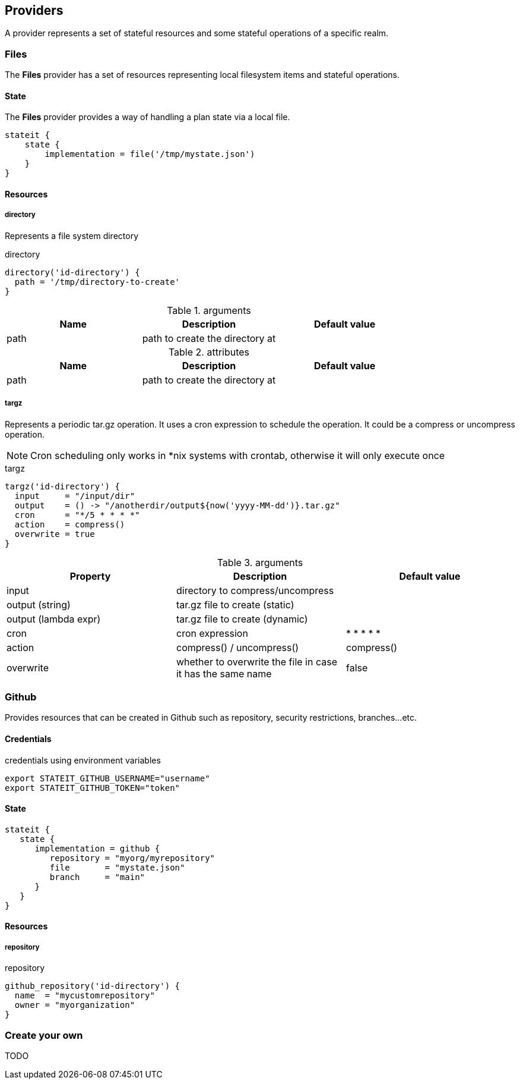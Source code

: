 == Providers

A provider represents a set of stateful resources and some stateful operations of a specific realm.

=== Files

The **Files** provider has a set of resources representing local filesystem items and stateful operations.

==== State

The **Files** provider provides a way of handling a plan state via a local file.

[source, groovy]
----
stateit {
    state {
        implementation = file('/tmp/mystate.json')
    }
}
----

==== Resources
===== directory

Represents a file system directory

[source, groovy]
.directory
```groovy
directory('id-directory') {
  path = '/tmp/directory-to-create'
}
```

[cols="1,1,1"]
.arguments
|===
| Name | Description | Default value

|path
|path to create the directory at
|

|===

[cols="1,1,1"]
.attributes
|===
| Name | Description | Default value

|path
|path to create the directory at
|

|===

===== targz

Represents a periodic tar.gz operation. It uses a cron expression to schedule the operation. It could be a compress or uncompress operation.

NOTE: Cron scheduling only works in *nix systems with crontab, otherwise it will only execute once

[source, groovy]
.targz
```groovy
targz('id-directory') {
  input     = "/input/dir"
  output    = () -> "/anotherdir/output${now('yyyy-MM-dd')}.tar.gz"
  cron      = "*/5 * * * *"
  action    = compress()
  overwrite = true
}
```

[cols="1,1,1"]
.arguments
|===
| Property | Description | Default value

|input
|directory to compress/uncompress
|

|output (string)
|tar.gz file to create (static)
|

|output (lambda expr)
|tar.gz file to create (dynamic)
|

|cron
|cron expression
|* * * * *

|action
| compress() / uncompress()
|compress()

|overwrite
|whether to overwrite the file in case it has the same name
|false
|===

=== Github

Provides resources that can be created in Github such as repository, security restrictions, branches...etc.

==== Credentials

[source,bash]
.credentials using environment variables
----
export STATEIT_GITHUB_USERNAME="username"
export STATEIT_GITHUB_TOKEN="token"
----

==== State

[source, groovy]
----
stateit {
   state {
      implementation = github {
         repository = "myorg/myrepository"
         file       = "mystate.json"
         branch     = "main"
      }
   }
}
----

==== Resources
===== repository

[source, groovy]
.repository
```groovy
github_repository('id-directory') {
  name  = "mycustomrepository"
  owner = "myorganization"
}
```

=== Create your own

TODO